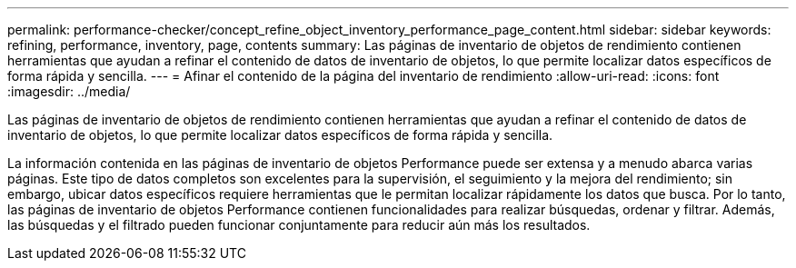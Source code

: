 ---
permalink: performance-checker/concept_refine_object_inventory_performance_page_content.html 
sidebar: sidebar 
keywords: refining, performance, inventory, page, contents 
summary: Las páginas de inventario de objetos de rendimiento contienen herramientas que ayudan a refinar el contenido de datos de inventario de objetos, lo que permite localizar datos específicos de forma rápida y sencilla. 
---
= Afinar el contenido de la página del inventario de rendimiento
:allow-uri-read: 
:icons: font
:imagesdir: ../media/


[role="lead"]
Las páginas de inventario de objetos de rendimiento contienen herramientas que ayudan a refinar el contenido de datos de inventario de objetos, lo que permite localizar datos específicos de forma rápida y sencilla.

La información contenida en las páginas de inventario de objetos Performance puede ser extensa y a menudo abarca varias páginas. Este tipo de datos completos son excelentes para la supervisión, el seguimiento y la mejora del rendimiento; sin embargo, ubicar datos específicos requiere herramientas que le permitan localizar rápidamente los datos que busca. Por lo tanto, las páginas de inventario de objetos Performance contienen funcionalidades para realizar búsquedas, ordenar y filtrar. Además, las búsquedas y el filtrado pueden funcionar conjuntamente para reducir aún más los resultados.
